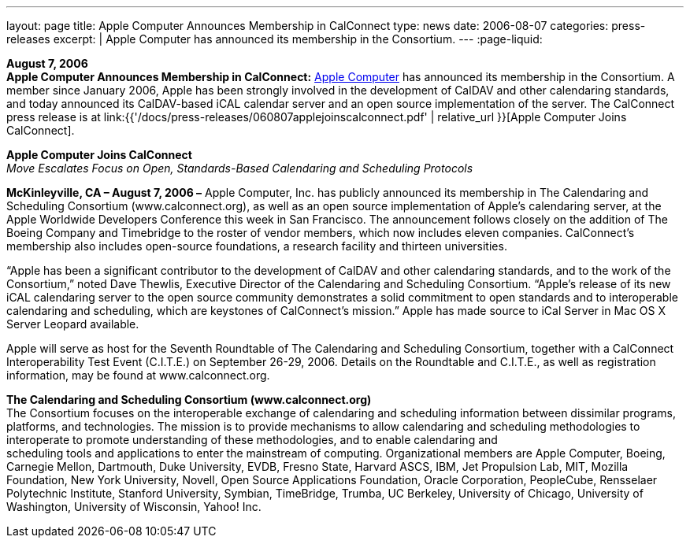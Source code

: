 ---
layout: page
title:  Apple Computer Announces Membership in CalConnect
type: news
date: 2006-08-07
categories: press-releases
excerpt: |
  Apple Computer has announced its membership in the Consortium.
---
:page-liquid:

*August 7, 2006* +
*Apple Computer Announces Membership in CalConnect:*
http://www.apple.com[Apple Computer] has announced its membership in the
Consortium. A member since January 2006, Apple has been strongly
involved in the development of CalDAV and other calendaring standards,
and today announced its CalDAV-based iCAL calendar server and an open
source implementation of the server. The CalConnect press release is at
link:{{'/docs/press-releases/060807applejoinscalconnect.pdf' | relative_url }}[Apple Computer Joins CalConnect].

*Apple Computer Joins CalConnect* +
_Move Escalates Focus on Open, Standards-Based Calendaring and
Scheduling Protocols_

*McKinleyville, CA – August 7, 2006 –* Apple Computer, Inc. has publicly
announced its membership in The Calendaring and Scheduling Consortium
(www.calconnect.org), as well as an open source implementation of
Apple’s calendaring server, at the Apple Worldwide Developers Conference
this week in San Francisco. The announcement follows closely on the
addition of The Boeing Company and Timebridge to the roster of vendor
members, which now includes eleven companies. CalConnect’s membership
also includes open-source foundations, a research facility and thirteen
universities.

“Apple has been a significant contributor to the development of CalDAV
and other calendaring standards, and to the work of the Consortium,”
noted Dave Thewlis, Executive Director of the Calendaring and Scheduling
Consortium. “Apple’s release of its new iCAL calendaring server to the
open source community demonstrates a solid commitment to open standards
and to interoperable calendaring and scheduling, which are keystones of
CalConnect’s mission.” Apple has made source to iCal Server in Mac OS X
Server Leopard available.

Apple will serve as host for the Seventh Roundtable of The Calendaring
and Scheduling Consortium, together with a CalConnect Interoperability
Test Event (C.I.T.E.) on September 26-29, 2006. Details on the
Roundtable and C.I.T.E., as well as registration information, may be
found at www.calconnect.org.

*The Calendaring and Scheduling Consortium (www.calconnect.org)* +
The Consortium focuses on the interoperable exchange of calendaring and
scheduling information between dissimilar programs, platforms, and
technologies. The mission is to provide mechanisms to allow calendaring
and scheduling methodologies to interoperate to promote understanding of
these methodologies, and to enable calendaring and +
scheduling tools and applications to enter the mainstream of computing.
Organizational members are Apple Computer, Boeing, Carnegie Mellon,
Dartmouth, Duke University, EVDB, Fresno State, Harvard ASCS, IBM, Jet
Propulsion Lab, MIT, Mozilla +
Foundation, New York University, Novell, Open Source Applications
Foundation, Oracle Corporation, PeopleCube, Rensselaer Polytechnic
Institute, Stanford University,
Symbian, TimeBridge, Trumba, UC Berkeley, University of Chicago,
University of Washington, University of Wisconsin, Yahoo! Inc.


